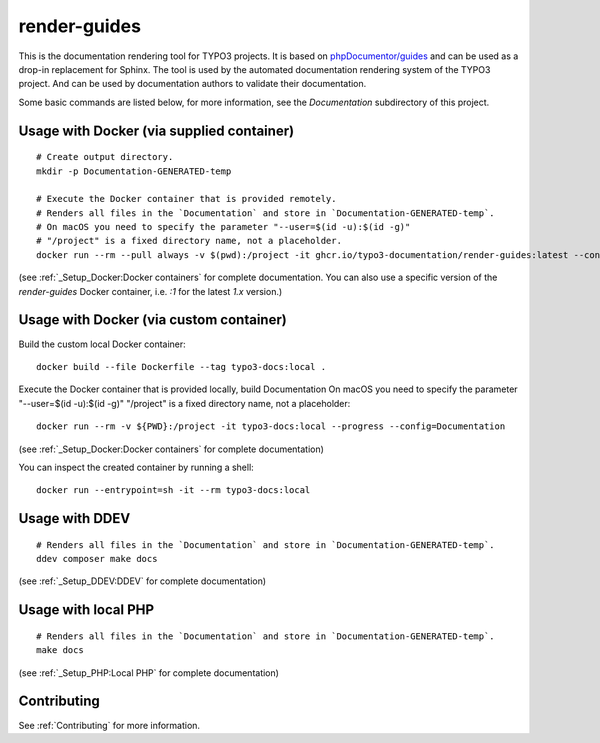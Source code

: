 
=============
render-guides
=============

This is the documentation rendering tool for TYPO3 projects. It is based on
`phpDocumentor/guides <https://github.com/phpDocumentor/guides>`__
and can be used as a drop-in replacement for Sphinx.
The tool is used by the automated documentation rendering system of the
TYPO3 project. And can be used by documentation authors to validate their
documentation.

Some basic commands are listed below, for more information, see the
`Documentation` subdirectory of this project.

Usage with Docker (via supplied container)
==========================================

::

    # Create output directory.
    mkdir -p Documentation-GENERATED-temp

    # Execute the Docker container that is provided remotely.
    # Renders all files in the `Documentation` and store in `Documentation-GENERATED-temp`.
    # On macOS you need to specify the parameter "--user=$(id -u):$(id -g)"
    # "/project" is a fixed directory name, not a placeholder.
    docker run --rm --pull always -v $(pwd):/project -it ghcr.io/typo3-documentation/render-guides:latest --config=Documentation

(see :ref:`_Setup_Docker:Docker containers` for complete documentation. You
can also use a specific version of the `render-guides` Docker container, i.e. `:1` for the latest `1.x` version.)


Usage with Docker (via custom container)
========================================

Build the custom local Docker container::

    docker build --file Dockerfile --tag typo3-docs:local .


Execute the Docker container that is provided locally, build Documentation
On macOS you need to specify the parameter "--user=$(id -u):$(id -g)"
"/project" is a fixed directory name, not a placeholder::

    docker run --rm -v ${PWD}:/project -it typo3-docs:local --progress --config=Documentation

(see :ref:`_Setup_Docker:Docker containers` for complete documentation)

You can inspect the created container by running a shell::

    docker run --entrypoint=sh -it --rm typo3-docs:local


Usage with DDEV
===============

::

    # Renders all files in the `Documentation` and store in `Documentation-GENERATED-temp`.
    ddev composer make docs

(see :ref:`_Setup_DDEV:DDEV` for complete documentation)

Usage with local PHP
====================

::

    # Renders all files in the `Documentation` and store in `Documentation-GENERATED-temp`.
    make docs

(see :ref:`_Setup_PHP:Local PHP` for complete documentation)

Contributing
============

See :ref:`Contributing` for more information.
